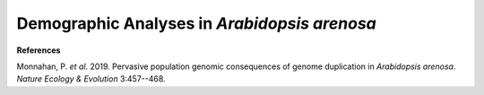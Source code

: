 .. _ArenosaDemog:

Demographic Analyses in *Arabidopsis arenosa*
=============================================

.. code-block:: python
  :linenos:

  #!/usr/bin/env python3

  """ Code for file run_arenosa_demog.py """
  import dadi
  import numpy as np
  from glob import glob

  if __name__ == "__main__":
    vcf_dicts = [dadi.Misc.make_data_dict_vcf(f) for f in glob("*.vcf")]
    spectra   = [dadi.Spectrum.from_data_dict(dd) for dd in vcf_dicts]
    fs        = spectra[0]
    for s in range(1,len(spectra)):
        fs += spectra[s]

**References**

Monnahan, P. *et al*. 2019. Pervasive population genomic consequences of genome duplication in *Arabidopsis arenosa*.
*Nature Ecology & Evolution* 3:457--468.
